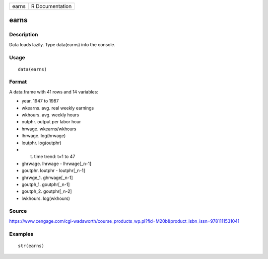 +---------+-------------------+
| earns   | R Documentation   |
+---------+-------------------+

earns
-----

Description
~~~~~~~~~~~

Data loads lazily. Type data(earns) into the console.

Usage
~~~~~

::

    data(earns)

Format
~~~~~~

A data.frame with 41 rows and 14 variables:

-  year. 1947 to 1987

-  wkearns. avg. real weekly earnings

-  wkhours. avg. weekly hours

-  outphr. output per labor hour

-  hrwage. wkearns/wkhours

-  lhrwage. log(hrwage)

-  loutphr. log(outphr)

-  t. time trend: t=1 to 47

-  ghrwage. lhrwage - lhrwage[\_n-1]

-  goutphr. loutphr - loutphr[\_n-1]

-  ghrwge\_1. ghrwage[\_n-1]

-  goutph\_1. goutphr[\_n-1]

-  goutph\_2. goutphr[\_n-2]

-  lwkhours. log(wkhours)

Source
~~~~~~

https://www.cengage.com/cgi-wadsworth/course_products_wp.pl?fid=M20b&product_isbn_issn=9781111531041

Examples
~~~~~~~~

::

     str(earns)
